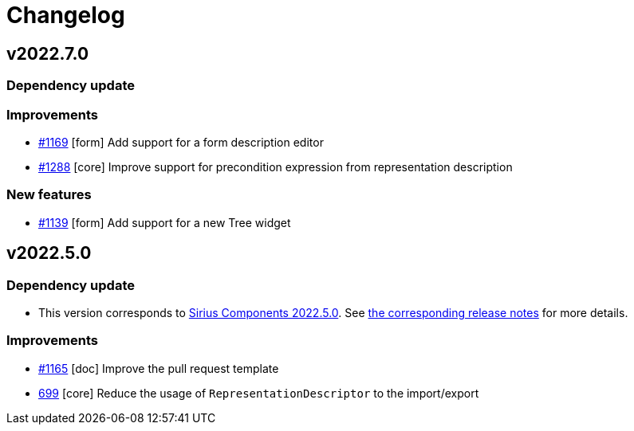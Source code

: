 = Changelog

== v2022.7.0

=== Dependency update

=== Improvements

- https://github.com/eclipse-sirius/sirius-components/issues/1169[#1169] [form] Add support for a form description editor
- https://github.com/eclipse-sirius/sirius-components/issues/1288[#1288] [core] Improve support for precondition expression from representation description

=== New features

- https://github.com/eclipse-sirius/sirius-components/issues/1139[#1139] [form] Add support for a new Tree widget

== v2022.5.0

=== Dependency update

- This version corresponds to https://github.com/eclipse-sirius/sirius-components/milestone/9[Sirius Components 2022.5.0].
See https://github.com/eclipse-sirius/sirius-components/blob/master/CHANGELOG.adoc#v202250[the corresponding release notes] for more details.

=== Improvements

- https://github.com/eclipse-sirius/sirius-components/issues/1165[#1165] [doc] Improve the pull request template
- https://github.com/eclipse-sirius/sirius-components/issues/699[699] [core] Reduce the usage of `RepresentationDescriptor` to the import/export
